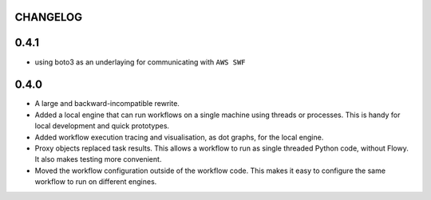 CHANGELOG
=========

0.4.1
=====

* using boto3 as an underlaying for communicating with ``AWS SWF``


0.4.0
=====

* A large and backward-incompatible rewrite.
* Added a local engine that can run workflows on a single machine using
  threads or processes. This is handy for local development and quick
  prototypes.
* Added workflow execution tracing and visualisation, as dot graphs, for the
  local engine.
* Proxy objects replaced task results. This allows a workflow to run as single
  threaded Python code, without Flowy. It also makes testing more convenient.
* Moved the workflow configuration outside of the workflow code. This makes it
  easy to configure the same workflow to run on different engines.
